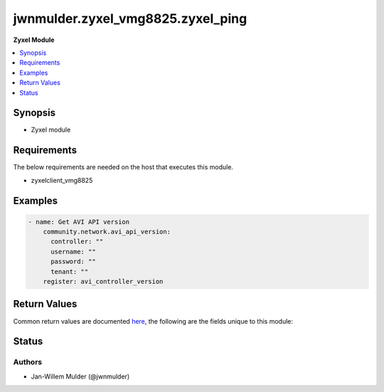 .. _jwnmulder.zyxel_vmg8825.zyxel_ping_module:


**********************************
jwnmulder.zyxel_vmg8825.zyxel_ping
**********************************

**Zyxel Module**



.. contents::
   :local:
   :depth: 1


Synopsis
--------
- Zyxel module



Requirements
------------
The below requirements are needed on the host that executes this module.

- zyxelclient_vmg8825





Examples
--------

.. code-block:: yaml

    - name: Get AVI API version
        community.network.avi_api_version:
          controller: ""
          username: ""
          password: ""
          tenant: ""
        register: avi_controller_version



Return Values
-------------
Common return values are documented `here <https://docs.ansible.com/ansible/latest/reference_appendices/common_return_values.html#common-return-values>`_, the following are the fields unique to this module:

.. raw:: html

    <table border=0 cellpadding=0 class="documentation-table">
        <tr>
            <th colspan="1">Key</th>
            <th>Returned</th>
            <th width="100%">Description</th>
        </tr>
            <tr>
                <td colspan="1">
                    <div class="ansibleOptionAnchor" id="return-"></div>
                    <b>obj</b>
                    <a class="ansibleOptionLink" href="#return-" title="Permalink to this return value"></a>
                    <div style="font-size: small">
                      <span style="color: purple">dictionary</span>
                    </div>
                </td>
                <td>success, changed</td>
                <td>
                            <div>Avi REST resource</div>
                    <br/>
                </td>
            </tr>
    </table>
    <br/><br/>


Status
------


Authors
~~~~~~~

- Jan-Willem Mulder (@jwnmulder)
